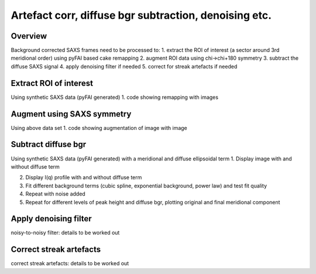 Artefact corr, diffuse bgr subtraction, denoising etc.
=======================================================

.. _Overview:
Overview
------------
Background corrected SAXS frames need to be processed to:
1. extract the ROI of interest (a sector around 3rd meridional order) using pyFAI based cake remapping
2. augment ROI data using chi->chi+180 symmetry
3. subtract the diffuse SAXS signal
4. apply denoising filter if needed
5. correct for streak artefacts if needed

.. _roi:
Extract ROI of interest
-------------------------
Using synthetic SAXS data (pyFAI generated)
1. code showing remapping with images

.. _augment:
Augment using SAXS symmetry
---------------------------
Using above data set
1. code showing augmentation of image with image

.. _diffuse bgr:
Subtract diffuse bgr
-------------------------
Using synthetic SAXS data (pyFAI generated) with a meridional and diffuse ellipsoidal term
1. Display image with and without diffuse term

.. image:: testerpillar1.jpg
  :width: 400
  :alt: Alternative text

2. Display I(q) profile with and without diffuse term
3. Fit different background terms (cubic spline, exponential background, power law) and test fit quality
4. Repeat with noise added
5. Repeat for different levels of peak height and diffuse bgr, plotting original and final meridional component

.. _denoising:
Apply denoising filter
-------------------------
noisy-to-noisy filter: details to be worked out

.. _streak:
Correct streak artefacts
-------------------------
correct streak artefacts: details to be worked out

